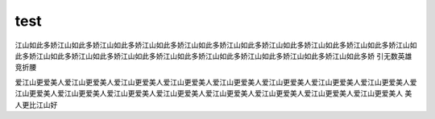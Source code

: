 test
=====

江山如此多娇江山如此多娇江山如此多娇江山如此多娇江山如此多娇江山如此多娇江山如此多娇江山如此多娇江山如此多娇江山如此多娇江山如此多娇江山如此多娇江山如此多娇江山如此多娇江山如此多娇江山如此多娇江山如此多娇江山如此多娇
引无数英雄竞折腰

爱江山更爱美人爱江山更爱美人爱江山更爱美人爱江山更爱美人爱江山更爱美人爱江山更爱美人爱江山更爱美人爱江山更爱美人爱江山更爱美人爱江山更爱美人爱江山更爱美人爱江山更爱美人爱江山更爱美人爱江山更爱美人爱江山更爱美人爱江山更爱美人
美人更比江山好
